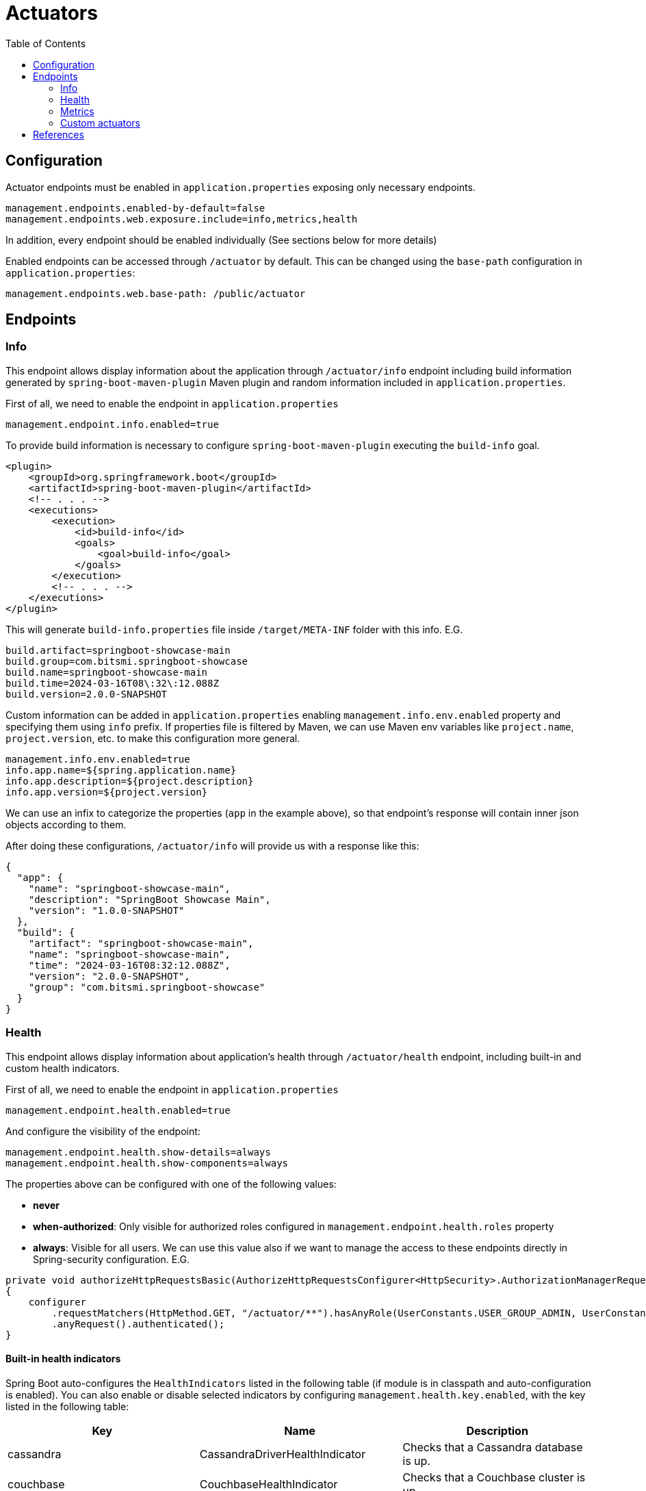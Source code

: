 = Actuators
:toc:

== Configuration
Actuator endpoints must be enabled in `application.properties` exposing only necessary endpoints.

[source,properties]
----
management.endpoints.enabled-by-default=false
management.endpoints.web.exposure.include=info,metrics,health
----

In addition, every endpoint should be enabled individually (See sections below for more details)

Enabled endpoints can be accessed through `/actuator` by default. This can be changed using the `base-path` configuration
in `application.properties`:

[source,properties]
----
management.endpoints.web.base-path: /public/actuator
----

== Endpoints

=== Info

This endpoint allows display information about the application through `/actuator/info` endpoint including
build information generated by `spring-boot-maven-plugin` Maven plugin and random information included in `application.properties`.

First of all, we need to enable the endpoint in `application.properties`

[source,properties]
----
management.endpoint.info.enabled=true
----

To provide build information is necessary to configure `spring-boot-maven-plugin` executing the `build-info` goal.

[source,xml]
----
<plugin>
    <groupId>org.springframework.boot</groupId>
    <artifactId>spring-boot-maven-plugin</artifactId>
    <!-- . . . -->
    <executions>
        <execution>
            <id>build-info</id>
            <goals>
                <goal>build-info</goal>
            </goals>
        </execution>
        <!-- . . . -->
    </executions>
</plugin>
----

This will generate `build-info.properties` file inside `/target/META-INF` folder with this info. E.G.

[source,properties]
----
build.artifact=springboot-showcase-main
build.group=com.bitsmi.springboot-showcase
build.name=springboot-showcase-main
build.time=2024-03-16T08\:32\:12.088Z
build.version=2.0.0-SNAPSHOT
----

Custom information can be added in `application.properties` enabling `management.info.env.enabled` property
and specifying them using `info` prefix. If properties file is filtered by Maven, we can use Maven env variables
like `project.name`, `project.version`, etc. to make this configuration more general.

[source,properties]
----
management.info.env.enabled=true
info.app.name=${spring.application.name}
info.app.description=${project.description}
info.app.version=${project.version}
----

We can use an infix to categorize the properties (`app` in the example above), so that endpoint's response will contain inner json objects
according to them.

After doing these configurations, `/actuator/info` will provide us with a response like this:

[source,json]
----
{
  "app": {
    "name": "springboot-showcase-main",
    "description": "SpringBoot Showcase Main",
    "version": "1.0.0-SNAPSHOT"
  },
  "build": {
    "artifact": "springboot-showcase-main",
    "name": "springboot-showcase-main",
    "time": "2024-03-16T08:32:12.088Z",
    "version": "2.0.0-SNAPSHOT",
    "group": "com.bitsmi.springboot-showcase"
  }
}
----

=== Health
This endpoint allows display information about application's health through `/actuator/health` endpoint, including built-in and custom health indicators.

First of all, we need to enable the endpoint in `application.properties`

[source,properties]
----
management.endpoint.health.enabled=true
----

And configure the visibility of the endpoint:

[source,proerties]
----
management.endpoint.health.show-details=always
management.endpoint.health.show-components=always
----

The properties above can be configured with one of the following values:

* **never**
* **when-authorized**: Only visible for authorized roles configured in `management.endpoint.health.roles` property
* **always**: Visible for all users. We can use this value also if we want to manage the access to these endpoints directly in Spring-security configuration. E.G.
[source,properties]
----
private void authorizeHttpRequestsBasic(AuthorizeHttpRequestsConfigurer<HttpSecurity>.AuthorizationManagerRequestMatcherRegistry configurer)
{
    configurer
        .requestMatchers(HttpMethod.GET, "/actuator/**").hasAnyRole(UserConstants.USER_GROUP_ADMIN, UserConstants.USER_GROUP_MONITORING)
        .anyRequest().authenticated();
}
----

==== Built-in health indicators

Spring Boot auto-configures the `HealthIndicators` listed in the following table (if module is in classpath and auto-configuration is enabled).
You can also enable or disable selected indicators by configuring `management.health.key.enabled`, with the key listed in the following table:

[cols="keyword,sample,jpql_snippet"]
|===
| Key | Name | Description

| cassandra | CassandraDriverHealthIndicator | Checks that a Cassandra database is up.
| couchbase | CouchbaseHealthIndicator | Checks that a Couchbase cluster is up.
| db | DataSourceHealthIndicator | Checks that a connection to DataSource can be obtained.
| diskspace | DiskSpaceHealthIndicator | Checks for low disk space.
| elasticsearch | ElasticsearchRestClientHealthIndicator | Checks that an Elasticsearch cluster is up.
| hazelcast | HazelcastHealthIndicator | Checks that a Hazelcast server is up.
| influxdb | InfluxDbHealthIndicator | Checks that an InfluxDB server is up.
| jms | JmsHealthIndicator | Checks that a JMS broker is up.
| ldap | LdapHealthIndicator | Checks that an LDAP server is up.
| mail | MailHealthIndicator | Checks that a mail server is up.
| mongo | MongoHealthIndicator | Checks that a Mongo database is up.
| neo4j | Neo4jHealthIndicator | Checks that a Neo4j database is up.
| ping | PingHealthIndicator | Always responds with UP.
| rabbit | RabbitHealthIndicator | Checks that a Rabbit server is up.
| redis | RedisHealthIndicator | Checks that a Redis server is up.
|===

Additional `HealthIndicators` are available but are not enabled by default:

[cols="keyword,sample,jpql_snippet"]
|===
| Key | Name | Description

| livenessstate | LivenessStateHealthIndicator | Exposes the “Liveness” application availability state.
| readinessstate | ReadinessStateHealthIndicator | Exposes the “Readiness” application availability state.
|===

==== Custom health indicators

We can create additional custom health indicators implementing `org.springframework.boot.actuate.health.HealthIndicator` interface or extending `org.springframework.boot.actuate.health.AbstractHealthIndicator` class. For example, if we want to create a Kafka indicator that tell us if the Kafka Broker is UP or DOWN, we can implement as this:

[source,java]
----
@Component
@ConditionalOnEnabledHealthIndicator("kafka")
public class KafkaHealthIndicator extends AbstractHealthIndicator
{
    private final AdminClient kafkaAdminClient;

    public KafkaHealthIndicator(KafkaAdmin kafkaAdmin)
    {
        this.kafkaAdminClient = AdminClient.create(kafkaAdmin.getConfigurationProperties());
    }

    @Override
    protected void doHealthCheck(Builder builder) throws Exception
    {
        final DescribeClusterOptions options = new DescribeClusterOptions().timeoutMs(1000);

        DescribeClusterResult clusterDescription = kafkaAdminClient.describeCluster(options);

        // When Kafka is not connected future.get() throws an exception which in turn sets the indicator DOWN.
        clusterDescription.clusterId().get();

        builder.up().build();

        // Alternatively directly use data from future in health detail.
        builder.up()
                .withDetail("clusterId", clusterDescription.clusterId().get())
                .withDetail("nodeCount", clusterDescription.nodes().get().size())
                .build();
    }
}
----

If we extend the `AbstractHealthIndicator` class this will allow us to include additional information through the provided builder. In the example, the `clusterId` and the `nodeCount` fields.

The name of the indicator class should follow the convention `<Indicator name>HealthIndicator` so Spring will know the indicator name related to the configuration properties related to it.

To allow to enable / disable a custom indicator through it's corresponding configuration property, we must include the `@ConditionalOnEnabledHealthIndicator` annotation specifying the indicator name to it.

==== Indicator groups

Health indicators can be grouped creating a property in `application.properties` with the following format `management.endpoint.health.group.<group name>.include`. E.G. Create a group named `infrastructure` with only `db` and `kafka` indicators.

[source,properties]
----
management.endpoint.health.group.infrastructure.include=db,kafka
----

Doing this we can get the full list of indicators through `/actuators/health` endpoint and only the ones tagged as `infrastruture` using the `/actuators/health/infrastructure` endpoint.

==== Enabling indicators

Indicators can be configured to display information or not in `/actuators/health`. This can be achieved setting `true` or `false` in the corresponding `management.health.<indicator name>.enabled` property. Default indicators can be all enabled / disabled at once using the `management.health.defaults.enabled`.

[source,properties]
----
# Only expose DB and ping components (only applies to default indicators)
management.health.defaults.enabled=false
management.health.db.enabled=true
management.health.ping.enabled=true
# Custom
management.health.kafka.enabled=true
----

WARNING: If an indicator is disabled, remove it from groups, otherwise it will raise an error and application won't start.

=== Metrics
[ ##TODO## ]

- `/actuator/metrics`
- `/actuator/metrics/userApiController`
- `/actuator/metrics/userApiController?tag=error%3AIllegalStateException`

=== Custom actuators
[ ##TODO## ]

== References
- https://docs.spring.io/spring-boot/docs/3.2.x/actuator-api/htmlsingle/#overview[Actuator overview]
- https://docs.spring.io/spring-boot/docs/current/reference/html/actuator.html#actuator.endpoints.health[Health reference]
